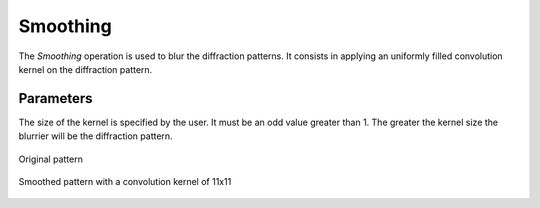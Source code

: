 
.. _smoothing:

Smoothing
=========

The *Smoothing* operation is used to blur the diffraction patterns. 
It consists in applying an uniformly filled convolution kernel on the 
diffraction pattern. 

Parameters
^^^^^^^^^^

The size of the kernel is specified by the user. 
It must be an odd value greater than 1. 
The greater the kernel size the blurrier will be the diffraction pattern. 

.. figure:: /images/ops/pattern/post/smoothing/smoothing_original.png
   :align: center
   
   Original pattern
..

.. figure:: /images/ops/pattern/post/smoothing/smoothing_11.png
   :align: center
   
   Smoothed pattern with a convolution kernel of 11x11
..

